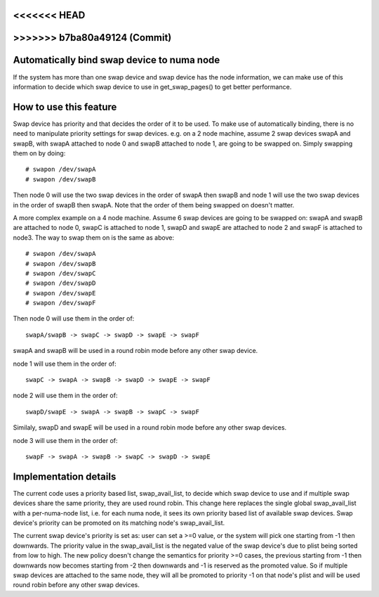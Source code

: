 <<<<<<< HEAD
=======
.. _swap_numa:

>>>>>>> b7ba80a49124 (Commit)
===========================================
Automatically bind swap device to numa node
===========================================

If the system has more than one swap device and swap device has the node
information, we can make use of this information to decide which swap
device to use in get_swap_pages() to get better performance.


How to use this feature
=======================

Swap device has priority and that decides the order of it to be used. To make
use of automatically binding, there is no need to manipulate priority settings
for swap devices. e.g. on a 2 node machine, assume 2 swap devices swapA and
swapB, with swapA attached to node 0 and swapB attached to node 1, are going
to be swapped on. Simply swapping them on by doing::

	# swapon /dev/swapA
	# swapon /dev/swapB

Then node 0 will use the two swap devices in the order of swapA then swapB and
node 1 will use the two swap devices in the order of swapB then swapA. Note
that the order of them being swapped on doesn't matter.

A more complex example on a 4 node machine. Assume 6 swap devices are going to
be swapped on: swapA and swapB are attached to node 0, swapC is attached to
node 1, swapD and swapE are attached to node 2 and swapF is attached to node3.
The way to swap them on is the same as above::

	# swapon /dev/swapA
	# swapon /dev/swapB
	# swapon /dev/swapC
	# swapon /dev/swapD
	# swapon /dev/swapE
	# swapon /dev/swapF

Then node 0 will use them in the order of::

	swapA/swapB -> swapC -> swapD -> swapE -> swapF

swapA and swapB will be used in a round robin mode before any other swap device.

node 1 will use them in the order of::

	swapC -> swapA -> swapB -> swapD -> swapE -> swapF

node 2 will use them in the order of::

	swapD/swapE -> swapA -> swapB -> swapC -> swapF

Similaly, swapD and swapE will be used in a round robin mode before any
other swap devices.

node 3 will use them in the order of::

	swapF -> swapA -> swapB -> swapC -> swapD -> swapE


Implementation details
======================

The current code uses a priority based list, swap_avail_list, to decide
which swap device to use and if multiple swap devices share the same
priority, they are used round robin. This change here replaces the single
global swap_avail_list with a per-numa-node list, i.e. for each numa node,
it sees its own priority based list of available swap devices. Swap
device's priority can be promoted on its matching node's swap_avail_list.

The current swap device's priority is set as: user can set a >=0 value,
or the system will pick one starting from -1 then downwards. The priority
value in the swap_avail_list is the negated value of the swap device's
due to plist being sorted from low to high. The new policy doesn't change
the semantics for priority >=0 cases, the previous starting from -1 then
downwards now becomes starting from -2 then downwards and -1 is reserved
as the promoted value. So if multiple swap devices are attached to the same
node, they will all be promoted to priority -1 on that node's plist and will
be used round robin before any other swap devices.
